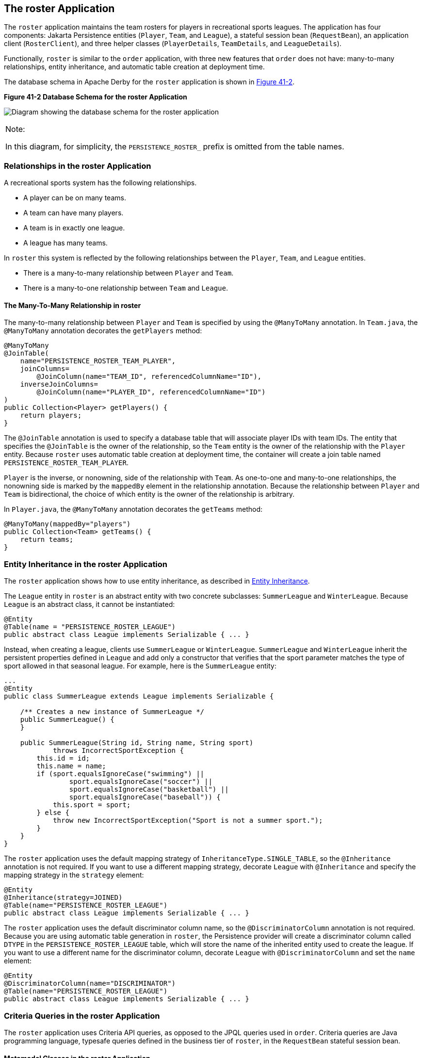 [[GIQSQ]][[the-roster-application]]

== The roster Application

The `roster` application maintains the team rosters for players in
recreational sports leagues. The application has four components: Jakarta
Persistence entities (`Player`, `Team`, and `League`), a stateful
session bean (`RequestBean`), an application client (`RosterClient`),
and three helper classes (`PlayerDetails`, `TeamDetails`, and
`LeagueDetails`).

Functionally, `roster` is similar to the `order` application, with three
new features that `order` does not have: many-to-many relationships,
entity inheritance, and automatic table creation at deployment time.

The database schema in Apache Derby for the `roster` application
is shown in link:#CHDCHJHG[Figure 41-2].

[[CHDCHJHG]]

.*Figure 41-2 Database Schema for the roster Application*
image:jakartaeett_dt_025.png[
"Diagram showing the database schema for the roster application"]


[width="100%",cols="100%",]
|=======================================================================
a|
Note:

In this diagram, for simplicity, the `PERSISTENCE_ROSTER_` prefix is
omitted from the table names.

|=======================================================================


[[GIQSO]][[relationships-in-the-roster-application]]

=== Relationships in the roster Application

A recreational sports system has the following relationships.

* A player can be on many teams.
* A team can have many players.
* A team is in exactly one league.
* A league has many teams.

In `roster` this system is reflected by the following relationships
between the `Player`, `Team`, and `League` entities.

* There is a many-to-many relationship between `Player` and `Team`.
* There is a many-to-one relationship between `Team` and `League`.

[[GIQQK]][[the-many-to-many-relationship-in-roster]]

==== The Many-To-Many Relationship in roster

The many-to-many relationship between `Player` and `Team` is specified
by using the `@ManyToMany` annotation. In `Team.java`, the `@ManyToMany`
annotation decorates the `getPlayers` method:

[source,java]
----
@ManyToMany
@JoinTable(
    name="PERSISTENCE_ROSTER_TEAM_PLAYER",
    joinColumns=
        @JoinColumn(name="TEAM_ID", referencedColumnName="ID"),
    inverseJoinColumns=
        @JoinColumn(name="PLAYER_ID", referencedColumnName="ID")
)
public Collection<Player> getPlayers() {
    return players;
}
----

The `@JoinTable` annotation is used to specify a database table that
will associate player IDs with team IDs. The entity that specifies the
`@JoinTable` is the owner of the relationship, so the `Team` entity is
the owner of the relationship with the `Player` entity. Because `roster`
uses automatic table creation at deployment time, the container will
create a join table named `PERSISTENCE_ROSTER_TEAM_PLAYER`.

`Player` is the inverse, or nonowning, side of the relationship with
`Team`. As one-to-one and many-to-one relationships, the nonowning side
is marked by the `mappedBy` element in the relationship annotation.
Because the relationship between `Player` and `Team` is bidirectional,
the choice of which entity is the owner of the relationship is
arbitrary.

In `Player.java`, the `@ManyToMany` annotation decorates the `getTeams`
method:

[source,java]
----
@ManyToMany(mappedBy="players")
public Collection<Team> getTeams() {
    return teams;
}
----

[[GIQRF]][[entity-inheritance-in-the-roster-application]]

=== Entity Inheritance in the roster Application

The `roster` application shows how to use entity inheritance, as
described in link:#BNBQN[Entity Inheritance].

The `League` entity in `roster` is an abstract entity with two concrete
subclasses: `SummerLeague` and `WinterLeague`. Because `League` is an
abstract class, it cannot be instantiated:

[source,java]
----
@Entity
@Table(name = "PERSISTENCE_ROSTER_LEAGUE")
public abstract class League implements Serializable { ... }
----

Instead, when creating a league, clients use `SummerLeague` or
`WinterLeague`. `SummerLeague` and `WinterLeague` inherit the persistent
properties defined in `League` and add only a constructor that verifies
that the sport parameter matches the type of sport allowed in that
seasonal league. For example, here is the `SummerLeague` entity:

[source,java]
----
...
@Entity
public class SummerLeague extends League implements Serializable {

    /** Creates a new instance of SummerLeague */
    public SummerLeague() {
    }

    public SummerLeague(String id, String name, String sport)
            throws IncorrectSportException {
        this.id = id;
        this.name = name;
        if (sport.equalsIgnoreCase("swimming") ||
                sport.equalsIgnoreCase("soccer") ||
                sport.equalsIgnoreCase("basketball") ||
                sport.equalsIgnoreCase("baseball")) {
            this.sport = sport;
        } else {
            throw new IncorrectSportException("Sport is not a summer sport.");
        }
    }
}
----

The `roster` application uses the default mapping strategy of
`InheritanceType.SINGLE_TABLE`, so the `@Inheritance` annotation is not
required. If you want to use a different mapping strategy, decorate
`League` with `@Inheritance` and specify the mapping strategy in the
`strategy` element:

[source,java]
----
@Entity
@Inheritance(strategy=JOINED)
@Table(name="PERSISTENCE_ROSTER_LEAGUE")
public abstract class League implements Serializable { ... }
----

The `roster` application uses the default discriminator column name, so
the `@DiscriminatorColumn` annotation is not required. Because you are
using automatic table generation in `roster`, the Persistence provider
will create a discriminator column called `DTYPE` in the
`PERSISTENCE_ROSTER_LEAGUE` table, which will store the name of the
inherited entity used to create the league. If you want to use a
different name for the discriminator column, decorate `League` with
`@DiscriminatorColumn` and set the `name` element:

[source,java]
----
@Entity
@DiscriminatorColumn(name="DISCRIMINATOR")
@Table(name="PERSISTENCE_ROSTER_LEAGUE")
public abstract class League implements Serializable { ... }
----

[[GJJFL]][[criteria-queries-in-the-roster-application]]

=== Criteria Queries in the roster Application

The `roster` application uses Criteria API queries, as opposed to the
JPQL queries used in `order`. Criteria queries are Java programming
language, typesafe queries defined in the business tier of `roster`, in
the `RequestBean` stateful session bean.

[[GJJEX]][[metamodel-classes-in-the-roster-application]]

==== Metamodel Classes in the roster Application

Metamodel classes model an entity's attributes and are used by Criteria
queries to navigate to an entity's attributes. Each entity class in
`roster` has a corresponding metamodel class, generated at compile time,
with the same package name as the entity and appended with an underscore
character (_). For example, the `roster.entity.Player` entity has a
corresponding metamodel class, `roster.entity.Player_`.

Each persistent field or property in the entity class has a
corresponding attribute in the entity's metamodel class. For the
`Player` entity, the corresponding metamodel class is as follows:

[source,java]
----
@StaticMetamodel(Player.class)
public class Player_ {
    public static volatile SingularAttribute<Player, String> id;
    public static volatile SingularAttribute<Player, String> name;
    public static volatile SingularAttribute<Player, String> position;
    public static volatile SingularAttribute<Player, Double> salary;
    public static volatile CollectionAttribute<Player, Team> teams;
}
----

[[GJJFN]][[obtaining-a-criteriabuilder-instance-in-requestbean]]

==== Obtaining a CriteriaBuilder Instance in RequestBean

The `CriteriaBuilder` interface defines methods to create criteria query
objects and create expressions for modifying those query objects.
`RequestBean` creates an instance of `CriteriaBuilder` by using a
`@PostConstruct` method, `init`:

[source,java]
----
@PersistenceContext
private EntityManager em;
private CriteriaBuilder cb;

@PostConstruct
private void init() {
    cb = em.getCriteriaBuilder();
}
----

The `EntityManager` instance is injected at runtime, and then that
`EntityManager` object is used to create the `CriteriaBuilder` instance
by calling `getCriteriaBuilder`. The `CriteriaBuilder` instance is
created in a `@PostConstruct` method to ensure that the `EntityManager`
instance has been injected by the enterprise bean container.

[[GJJFF]][[creating-criteria-queries-in-requestbeans-business-methods]]

==== Creating Criteria Queries in RequestBean's Business Methods

Many of the business methods in `RequestBean` define Criteria queries.
One business method, `getPlayersByPosition`, returns a list of players
who play a particular position on a team:

[source,java]
----
public List<PlayerDetails> getPlayersByPosition(String position) {
    logger.info("getPlayersByPosition");
    List<Player> players = null;

    try {
        CriteriaQuery<Player> cq = cb.createQuery(Player.class);
        if (cq != null) {
            Root<Player> player = cq.from(Player.class);

            // set the where clause
            cq.where(cb.equal(player.get(Player_.position), position));
            cq.select(player);
            TypedQuery<Player> q = em.createQuery(cq);
            players = q.getResultList();
        }
        return copyPlayersToDetails(players);
    } catch (Exception ex) {
        throw new EJBException(ex);
    }
}
----

A query object is created by calling the `CriteriaBuilder` object's
`createQuery` method, with the type set to `Player` because the query
will return a list of players.

The query root, the base entity from which the query will navigate to
find the entity's attributes and related entities, is created by calling
the `from` method of the query object. This sets the `FROM` clause of
the query.

The `WHERE` clause, set by calling the `where` method on the query
object, restricts the results of the query according to the conditions
of an expression. The `CriteriaBuilder.equal` method compares the two
expressions. In `getPlayersByPosition`, the `position` attribute of the
`Player_` metamodel class, accessed by calling the `get` method of the
query root, is compared to the `position` parameter passed to
`getPlayersByPosition`.

The `SELECT` clause of the query is set by calling the `select` method
of the query object. The query will return `Player` entities, so the
query root object is passed as a parameter to `select`.

The query object is prepared for execution by calling
`EntityManager.createQuery`, which returns a `TypedQuery<T>` object with
the type of the query, in this case `Player`. This typed query object is
used to execute the query, which occurs when the `getResultList` method
is called, and a `List<Player>` collection is returned.

[[GIQRX]][[automatic-table-generation-in-the-roster-application]]

=== Automatic Table Generation in the roster Application

At deployment time, GlassFish Server will automatically drop and create
the database tables used by `roster`. This is done by setting the
`javax.persistence.schema-generation.database.action` property to
`drop-and-create` in `persistence.xml`:

[source,xml]
----
<?xml version="1.0" encoding="UTF-8"?>
<persistence version="2.1"
    xmlns="http://xmlns.jcp.org/xml/ns/persistence"
    xmlns:xsi="http://www.w3.org/2001/XMLSchema-instance"
    xsi:schemaLocation="http://xmlns.jcp.org/xml/ns/persistence
        http://xmlns.jcp.org/xml/ns/persistence/persistence_2_1.xsd">
  <persistence-unit name="em" transaction-type="JTA">
    <jta-data-source>java:comp/DefaultDataSource</jta-data-source>
    <properties>
      <property name="javax.persistence.schema-generation.database.action"
                value="drop-and-create"/>
    </properties>
  </persistence-unit>
</persistence>
----

[[GIQUZ]][[running-the-roster-example]]

=== Running the roster Example

You can use either NetBeans IDE or Maven to build, package, deploy, and
run the `roster` application.

[[GIQUG]][[to-run-the-roster-example-using-netbeans-ide]]

==== To Run the roster Example Using NetBeans IDE

1.  Make sure that GlassFish Server has been started (see
link:#BNADI[Starting and Stopping GlassFish
Server]).
2.  If the database server is not already running, start it by following
the instructions in link:#BNADK[Starting and
Stopping Apache Derby].
3.  From the File menu, choose Open Project.
4.  In the Open Project dialog box, navigate to:
+
[source,java]
----
tut-install/examples/persistence
----
5.  Select the `roster` folder.
6.  Select the Open Required Projects check box.
7.  Click Open Project.
8.  In the Projects tab, right-click the `roster` project and select
Build.
+
This will compile, package, and deploy the EAR to GlassFish Server.
+
You will see the following partial output from the application client in
the Output tab:
+
[source,java]
----
List all players in team T2:
P6 Ian Carlyle goalkeeper 555.0
P7 Rebecca Struthers midfielder 777.0
P8 Anne Anderson forward 65.0
P9 Jan Wesley defender 100.0
P10 Terry Smithson midfielder 100.0

List all teams in league L1:
T1 Honey Bees Visalia
T2 Gophers Manteca
T5 Crows Orland

List all defenders:
P2 Alice Smith defender 505.0
P5 Barney Bold defender 100.0
P9 Jan Wesley defender 100.0
P22 Janice Walker defender 857.0
P25 Frank Fletcher defender 399.0
----

[[GIQSJ]][[to-run-the-roster-example-using-maven]]

==== To Run the roster Example Using Maven

1.  Make sure that GlassFish Server has been started (see
link:#BNADI[Starting and Stopping GlassFish
Server]).
2.  If the database server is not already running, start it by following
the instructions in link:#BNADK[Starting and
Stopping Apache Derby].
3.  In a terminal window, go to:
+
[source,java]
----
tut-install/examples/persistence/roster/roster-ear/
----
4.  Enter the following command:
+
[source,java]
----
mvn install
----
+
This compiles the source files and packages the application into an EAR
file located at
`_tut-install_/examples/persistence/roster/target/roster.ear`. The EAR
file is then deployed to GlassFish Server. GlassFish Server will then
drop and create the database tables during deployment, as specified in
`persistence.xml`.
+
After successfully deploying the EAR, the client stubs are retrieved and
the application client is run using the appclient application included
with GlassFish Server.
+
You will see the output, which begins as follows:
+
[source,java]
----
[echo] running application client container.
[exec] List all players in team T2:
[exec] P6 Ian Carlyle goalkeeper 555.0
[exec] P7 Rebecca Struthers midfielder 777.0
[exec] P8 Anne Anderson forward 65.0
[exec] P9 Jan Wesley defender 100.0
[exec] P10 Terry Smithson midfielder 100.0

[exec] List all teams in league L1:
[exec] T1 Honey Bees Visalia
[exec] T2 Gophers Manteca
[exec] T5 Crows Orland

[exec] List all defenders:
[exec] P2 Alice Smith defender 505.0
[exec] P5 Barney Bold defender 100.0
[exec] P9 Jan Wesley defender 100.0
[exec] P22 Janice Walker defender 857.0
[exec] P25 Frank Fletcher defender 399.0
----
